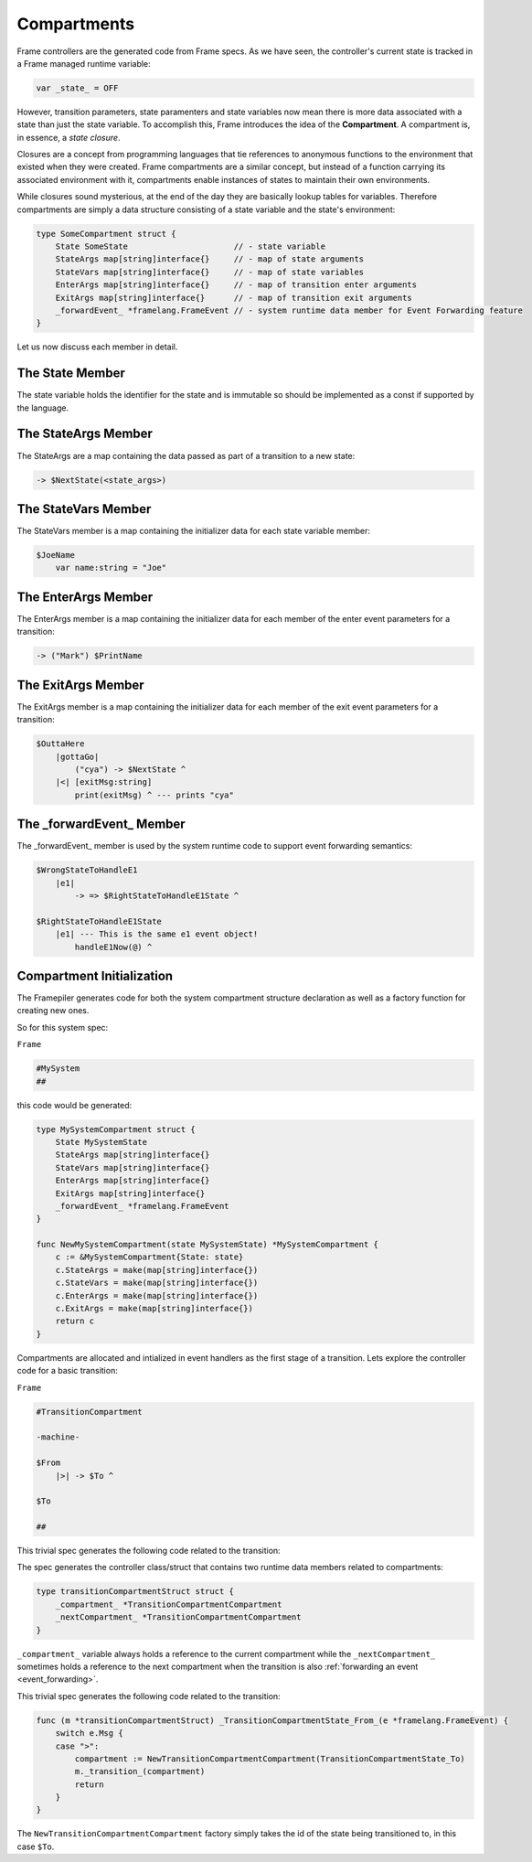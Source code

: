 .. _compartments_sec:

Compartments
============

Frame controllers are the generated code from Frame specs. As we have seen,
the controller's current state is tracked in a Frame managed runtime variable:

.. code-block::

    var _state_ = OFF

However, transition parameters, state paramenters and state variables
now mean there is more data associated with a
state than just the state variable. To accomplish this, Frame introduces
the idea of the **Compartment**. A compartment is, in essence, a *state closure*.

Closures are a concept from programming languages that tie references to anonymous functions
to the environment that existed when they were created. Frame compartments
are a similar concept, but instead of a function carrying its associated environment
with it, compartments enable instances of states to maintain their own environments.

While closures sound mysterious, at the end of the day they are basically lookup tables
for variables. Therefore compartments are simply a data structure consisting of
a state variable and the state's environment:

.. code-block::

    type SomeCompartment struct {
        State SomeState                      // - state variable
        StateArgs map[string]interface{}     // - map of state arguments
        StateVars map[string]interface{}     // - map of state variables
        EnterArgs map[string]interface{}     // - map of transition enter arguments
        ExitArgs map[string]interface{}      // - map of transition exit arguments
        _forwardEvent_ *framelang.FrameEvent // - system runtime data member for Event Forwarding feature
    }

Let us now discuss each member in detail.

The State Member
----------------------------

The state variable holds the identifier for the state and is immutable so
should be implemented as a const if supported by the language.

The StateArgs Member
--------------------------------

The StateArgs are a map containing the data passed as part of a transition
to a new state:

.. code-block::

    -> $NextState(<state_args>)


The StateVars Member
--------------------------------

The StateVars member is a map containing the initializer data for each
state variable member:


.. code-block::

    $JoeName
        var name:string = "Joe"

The EnterArgs Member
--------------------------------

The EnterArgs member is a map containing the initializer data for each
member of the enter event parameters for a transition:

.. code-block::

    -> ("Mark") $PrintName

The ExitArgs Member
-------------------------------

The ExitArgs member is a map containing the initializer data for each
member of the exit event parameters for a transition:

.. code-block::

    $OuttaHere
        |gottaGo|
            ("cya") -> $NextState ^
        |<| [exitMsg:string]
            print(exitMsg) ^ --- prints "cya"


The _forwardEvent_ Member
-------------------------------------

The _forwardEvent_ member is used by the system runtime code to support event
forwarding semantics:

.. code-block::

    $WrongStateToHandleE1
        |e1|
            -> => $RightStateToHandleE1State ^

    $RightStateToHandleE1State
        |e1| --- This is the same e1 event object!
            handleE1Now(@) ^


Compartment Initialization
--------------------------

The Framepiler generates code for both the system compartment structure declaration
as well as a factory function for creating new ones.

So for this system spec:

``Frame``

.. code-block::

    #MySystem
    ##

this code would be generated:

.. code-block::

    type MySystemCompartment struct {
        State MySystemState
        StateArgs map[string]interface{}
        StateVars map[string]interface{}
        EnterArgs map[string]interface{}
        ExitArgs map[string]interface{}
        _forwardEvent_ *framelang.FrameEvent
    }

    func NewMySystemCompartment(state MySystemState) *MySystemCompartment {
        c := &MySystemCompartment{State: state}
        c.StateArgs = make(map[string]interface{})
        c.StateVars = make(map[string]interface{})
        c.EnterArgs = make(map[string]interface{})
        c.ExitArgs = make(map[string]interface{})
        return c
    }


Compartments are allocated and intialized in event handlers as the first stage
of a transition. Lets explore the controller code for a basic transition:

``Frame``

.. code-block::

    #TransitionCompartment

    -machine-

    $From
        |>| -> $To ^

    $To

    ##

This trivial spec generates the following code related to the transition:

The spec generates the controller class/struct that contains two runtime
data members related to compartments:

.. code-block::

    type transitionCompartmentStruct struct {
        _compartment_ *TransitionCompartmentCompartment
        _nextCompartment_ *TransitionCompartmentCompartment
    }

``_compartment_`` variable always holds a reference to the current compartment while
the ``_nextCompartment_`` sometimes holds a reference to the next compartment
when the transition is also :ref:`forwarding an event <event_forwarding>`.

This trivial spec generates the following code related to the transition:

.. code-block::

    func (m *transitionCompartmentStruct) _TransitionCompartmentState_From_(e *framelang.FrameEvent) {
        switch e.Msg {
        case ">":
            compartment := NewTransitionCompartmentCompartment(TransitionCompartmentState_To)
            m._transition_(compartment)
            return
        }
    }

The ``NewTransitionCompartmentCompartment`` factory simply takes the id of the
state being transitioned to, in this case ``$To``.
